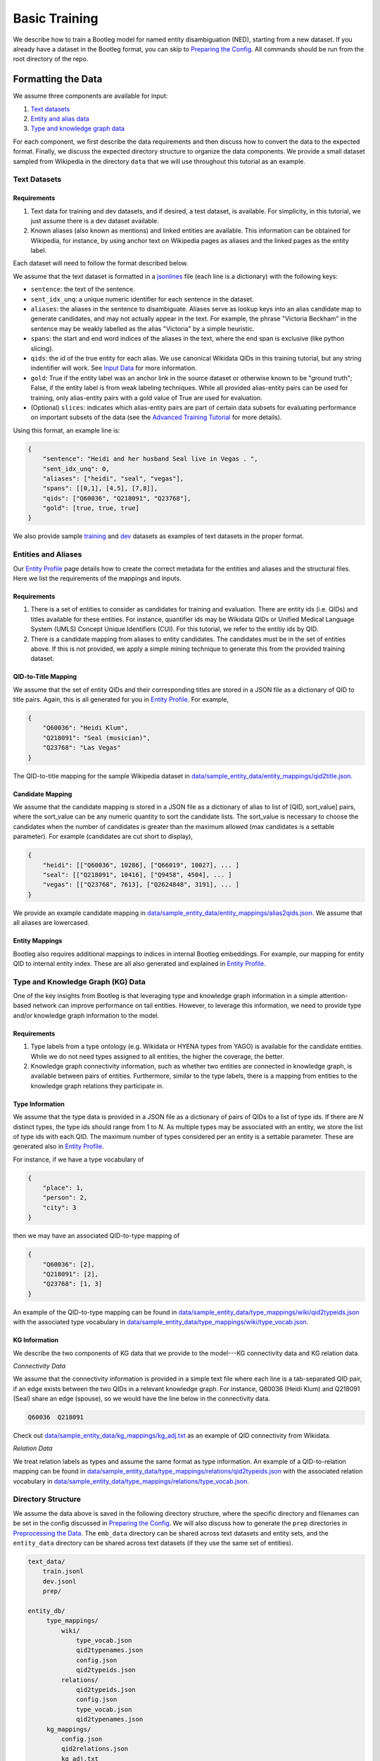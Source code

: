 Basic Training
==============

We describe how to train a Bootleg model for named entity disambiguation (NED), starting from a new dataset. If you already have a dataset in the Bootleg format, you can skip to `Preparing the Config <#2-preparing-the-config>`_. All commands should be run from the root directory of the repo.

Formatting the Data
----------------------

We assume three components are available for input:

#. `Text datasets <#text-datasets>`_
#. `Entity and alias data <#entities-and-aliases>`_
#. `Type and knowledge graph data <#type-and-knowledge-graph-kg-data>`_

For each component, we first describe the data requirements and then discuss how to convert the data to the expected format. Finally, we discuss the expected directory structure to organize the data components. We provide a small dataset sampled from Wikipedia in the directory ``data`` that we will use throughout this tutorial as an example.

Text Datasets
^^^^^^^^^^^^^

Requirements
~~~~~~~~~~~~


#. Text data for training and dev datasets, and if desired, a test dataset, is available. For simplicity, in this tutorial, we just assume there is a dev dataset available.
#. Known aliases (also known as mentions) and linked entities are available. This information can be obtained for Wikipedia, for instance, by using anchor text on Wikipedia pages as aliases and the linked pages as the entity label.

Each dataset will need to follow the format described below.

We assume that the text dataset is formatted in a `jsonlines <https://jsonlines.org>`_ file (each line is a dictionary) with the following keys:


* ``sentence``: the text of the sentence.
* ``sent_idx_unq``: a unique numeric identifier for each sentence in the dataset.
* ``aliases``: the aliases in the sentence to disambiguate. Aliases serve as lookup keys into an alias candidate map to generate candidates, and may not actually appear in the text. For example, the phrase "Victoria Beckham" in the sentence may be weakly labelled as the alias "Victoria" by a simple heuristic.
* ``spans``: the start and end word indices of the aliases in the text, where the end span is exclusive (like python slicing).
* ``qids``: the id of the true entity for each alias. We use canonical Wikidata QIDs in this training tutorial, but any string indentifier will work. See `Input Data`_ for more information.
* ``gold``: True if the entity label was an anchor link in the source dataset or otherwise known to be "ground truth"; False, if the entity label is from weak labeling techniques. While all provided alias-entity pairs can be used for training, only alias-entity pairs with a gold value of True are used for evaluation.
* (Optional) ``slices``: indicates which alias-entity pairs are part of certain data subsets for evaluating performance on important subsets of the data (see the `Advanced Training Tutorial <../advanced/distributed_training.html>`_ for more details).

Using this format, an example line is:

.. code-block:: JSON

   {
       "sentence": "Heidi and her husband Seal live in Vegas . ",
       "sent_idx_unq": 0,
       "aliases": ["heidi", "seal", "vegas"],
       "spans": [[0,1], [4,5], [7,8]],
       "qids": ["Q60036", "Q218091", "Q23768"],
       "gold": [true, true, true]
   }


We also provide sample `training <https://github.com/HazyResearch/bootleg/tree/master/data/sample_text_data/train.jsonl>`_ and `dev <https://github.com/HazyResearch/bootleg/tree/master/data/sample_text_data/dev.jsonl>`_ datasets as examples of text datasets in the proper format.

Entities and Aliases
^^^^^^^^^^^^^^^^^^^^

Our `Entity Profile`_ page details how to create the correct metadata for the entities and aliases and the structural files. Here we list the requirements of the mappings and inputs.

Requirements
~~~~~~~~~~~~


#. There is a set of entities to consider as candidates for training and evaluation. There are entity ids (i.e. QIDs) and titles available for these entities. For instance, quantifier ids may be Wikidata QIDs or Unified Medical Language System (UMLS) Concept Unique Identifiers (CUI). For this tutorial, we refer to the entitiy ids by QID.
#. There is a candidate mapping from aliases to entity candidates. The candidates must be in the set of entities above. If this is not provided, we apply a simple mining technique to generate this from the provided training dataset.

QID-to-Title Mapping
~~~~~~~~~~~~~~~~~~~~

We assume that the set of entity QIDs and their corresponding titles are stored in a JSON file as a dictionary of QID to title pairs. Again, this is all generated for you in `Entity Profile`_. For example,

.. code-block:: JSON

   {
       "Q60036": "Heidi Klum",
       "Q218091": "Seal (musician)",
       "Q23768": "Las Vegas"
   }


The QID-to-title mapping for the sample Wikipedia dataset in `data/sample_entity_data/entity_mappings/qid2title.json <https://github.com/HazyResearch/bootleg/tree/master/data/sample_entity_data/entity_mappings/qid2title.json>`_.

Candidate Mapping
~~~~~~~~~~~~~~~~~

We assume that the candidate mapping is stored in a JSON file as a dictionary of alias to list of [QID, sort_value] pairs, where the sort_value can be any numeric quantity to sort the candidate lists. The sort_value is necessary to choose the candidates when the number of candidates is greater than the maximum allowed (max candidates is a settable parameter). For example (candidates are cut short to display),

.. code-block:: JSON

   {
       "heidi": [["Q60036", 10286], ["Q66019", 10027], ... ]
       "seal": [["Q218091", 10416], ["Q9458", 4504], ... ]
       "vegas": [["Q23768", 7613], ["Q2624848", 3191], ... ]
   }


We provide an example candidate mapping in `data/sample_entity_data/entity_mappings/alias2qids.json <https://github.com/HazyResearch/bootleg/tree/master/data/sample_entity_data/entity_mappings/alias2qids.json>`_. We assume that all aliases are lowercased.

Entity Mappings
~~~~~~~~~~~~~~~

Bootleg also requires additional mappings to indices in internal Bootleg embeddings. For example, our mapping for entity QID to internal entity index. These are all also generated and explained in `Entity Profile`_.

Type and Knowledge Graph (KG) Data
^^^^^^^^^^^^^^^^^^^^^^^^^^^^^^^^^^

One of the key insights from Bootleg is that leveraging type and knowledge graph information in a simple attention-based network can improve performance on tail entities. However, to leverage this information, we need to provide type and/or knowledge graph information to the model.

Requirements
~~~~~~~~~~~~


#. Type labels from a type ontology (e.g. Wikidata or HYENA types from YAGO) is available for the candidate entities. While we do not need types assigned to all entities, the higher the coverage, the better.
#. Knowledge graph connectivity information, such as whether two entities are connected in knowledge graph, is available between pairs of entities. Furthermore, similar to the type labels, there is a mapping from entities to the knowledge graph relations they participate in.

Type Information
~~~~~~~~~~~~~~~~

We assume that the type data is provided in a JSON file as a dictionary of pairs of QIDs to a list of type ids. If there are *N* distinct types, the type ids should range from 1 to *N*. As multiple types may be associated with an entity, we store the list of type ids with each QID. The maximum number of types considered per an entity is a settable parameter. These are generated also in `Entity Profile`_.

For instance, if we have a type vocabulary of

.. code-block::

   {
       "place": 1,
       "person": 2,
       "city": 3
   }


then we may have an associated QID-to-type mapping of

.. code-block::

   {
       "Q60036": [2],
       "Q218091": [2],
       "Q23768": [1, 3]
   }


An example of the QID-to-type mapping can be found in `data/sample_entity_data/type_mappings/wiki/qid2typeids.json <https://github.com/HazyResearch/bootleg/tree/master/data/sample_entity_data/type_mappings/wiki/qid2typeids.json>`_ with the associated type vocabulary in `data/sample_entity_data/type_mappings/wiki/type_vocab.json <https://github.com/HazyResearch/bootleg/tree/master/data/sample_entity_data/type_mappings/wiki/type_vocab.json>`_.

KG Information
~~~~~~~~~~~~~~

We describe the two components of KG data that we provide to the model---KG connectivity data and KG relation data.

*Connectivity Data*

We assume that the connectivity information is provided in a simple text file where each line is a tab-separated QID pair, if an edge exists between the two QIDs in a relevant knowledge graph. For instance, Q60036 (Heidi Klum) and Q218091 (Seal) share an edge (spouse), so we would have the line below in the connectivity data.

.. code-block::

   Q60036  Q218091



Check out `data/sample_entity_data/kg_mappings/kg_adj.txt <https://github.com/HazyResearch/bootleg/tree/master/data/sample_entity_data/kg_mappings/kg_adj.txt>`_ as an example of QID connectivity from Wikidata.

*Relation Data*

We treat relation labels as types and assume the same format as type information. An example of a QID-to-relation mapping can be found in `data/sample_entity_data/type_mappings/relations/qid2typeids.json <https://github.com/HazyResearch/bootleg/tree/master/data/sample_entity_data/type_mappings/relations/qid2typeids.json>`_ with the associated relation vocabulary in `data/sample_entity_data/type_mappings/relations/type_vocab.json <https://github.com/HazyResearch/bootleg/tree/master/data/sample_entity_data/type_mappings/relations/type_vocab.json>`_.

Directory Structure
^^^^^^^^^^^^^^^^^^^

We assume the data above is saved in the following directory structure, where the specific directory and filenames can be set in the config discussed in `Preparing the Config <#preparing-the-config>`_. We will also discuss how to generate the ``prep`` directories in `Preprocessing the Data <#preprocessing-the-data>`_. The ``emb_data`` directory can be shared across text datasets and entity sets, and the ``entity_data`` directory can be shared across text datasets (if they use the same set of entities).

.. code-block::

   text_data/
       train.jsonl
       dev.jsonl
       prep/

   entity_db/
        type_mappings/
            wiki/
                type_vocab.json
                qid2typenames.json
                config.json
                qid2typeids.json
            relations/
                qid2typeids.json
                config.json
                type_vocab.json
                qid2typenames.json
        kg_mappings/
            config.json
            qid2relations.json
            kg_adj.txt
        entity_mappings/
            alias2qids.json
            qid2eid.json
            qid2title.json
            alias2id.json
            config.json

Preparing the Config
---------------------

Once the data has been converted to the correct format, we are ready to prepare the config. We provide a sample config in `configs/tutorial/sample_config.yaml <https://github.com/HazyResearch/bootleg/tree/master/configs/tutorial/sample_config.yaml>`_. The full parameter options and defaults for the config file are explain in `Configuring Bootleg <config.html>`_. If values are not provided in the YAML config, the default values are used. We provide a brief overview of the configuration settings here.

The config parameters are organized into five main groups:

* ``emmental``: Emmental parameters.
* ``run_config``: run time settings that aren't set in Emmental; e.g., eval batch size and number of dataloader threads.
* ``train_config``: training parameters for hyperparameter tuning, such as dropout and learning rate.
* ``model_config``: model parameters, such as number of attention heads or hidden dimension.
* ``data_config``: paths of text data, embedding data, and entity data to use for training and evaluation, as well as configuration details for the entity embeddings.

We highlight a few parameters in the ``emmental``.


* ``log_dir`` should be set to specify where log output and model checkpoints should be saved. When a new model is trained, Emmental automatically generates a timestamp and saves output to a folder with the timestamp inside the ``log_dir``.
* ``evaluation_freq`` indicates how frequently the evaluation on the dev set should be run. Steps corresponds to epochs by default (but can be configured to batches), such that 0.2 means 0.2 of an epoch has been processed.
* ``checkpoint_freq`` indicates when to save a model checkpoint after performing evaluation. If set to 1, then a model checkpoint will be saved every time dev evaluation is run.

See `Emmental Config <https://emmental.readthedocs.io/en/latest/user/config.html>`_ for more information.

We now focus on the ``data_config`` parameters as these are the most unique to Bootleg. We walk through the key parameters in the ``data_config`` to pay attention to.

Directories
^^^^^^^^^^^

We define the paths to the directories through the ``data_dir``\ , ``emb_dir``\ , ``entity_dir``\ , and ``entity_map_dir`` config keys. The first three correspond to the top-level directories introduced in `Directory Structure <#directory-structure>`_. The ``entity_map_dir`` includes the entity JSON mappings produced in `Entities and Aliases <#entities-and-aliases>`_ and should be inside the ``entity_dir``. For example, to follow the directory structure set up in the ``data`` directory, we would have:

.. code-block::

   "data_dir": "data/sample_text_data",
   "emb_dir": "data/sample_entity_data",
   "entity_dir": "data/sample_entity_data",
   "entity_map_dir": "entity_mappings"

Entity Payloads
^^^^^^^^^^^^^^^

As described in the ``README``, Bootleg takes in a set of embeddings to form an **entity payload** for each candidate. These embeddings are concatenated together and projected down to Bootleg's hidden dimension. The embeddings which form the entity payload are defined in the ``ent_embeddings`` section of the config. We consider the entry below for ``ent_embeddings``.

.. code-block::

   ent_embeddings:
       - key: learned
         load_class: LearnedEntityEmb
         freeze: false
         cpu: false
         dropout2d: 0.6
         args:
           learned_embedding_size: 128
       - key: learned_type
         load_class: LearnedTypeEmb
         freeze: false
         args:
           type_labels: type_mappings/wiki/qid2typeids.json
           type_vocab: type_mappings/wiki/type_vocab.json
           max_types: 3
           type_dim: 128
           merge_func: addattn
           attn_hidden_size: 128

In this example, the entity payload consists of two embeddings, a learned entity embedding and a learned type embedding. Each embedding must have a unique ``key`` which identifies it, as well as a ``load_class`` that indicates which embedding class to use. Finally, each embedding may have custom args defined in the ``args`` key. See `Bootleg Model`_ for more information.

The custom args are defined in the embedding class specified by ``load_class``. By looking at the corresponding embedding class, we can determine what custom args are available to set and how they are used. For example, by the ``load_class`` for this type embedding above, we know that the type embedding uses the LearnedTypeEmb class. If we look in `bootleg/embeddings/type_embs.py <https://github.com/HazyResearch/bootleg/tree/master/bootleg/embeddings/type_embs.py>`_\ , we can find the ``LearnedTypeEmb`` class. The ``emb_args`` parameter in ``__init__`` corresponds to the ``args`` dictionary in the config, and we can see how ``type_dim`` is used to set the dimension of the type embedding. We can repeat this process for each key in the custom args.

The contents of the entity payload can easily be modified by adding more or fewer embeddings to the ``ent_embeddings`` list. For instance, if we want to define a new knowledge graph embedding, we can add a new class to ``bootleg/embeddings/kg_embs`` and then add an another entry in the ``ent_embeddings`` list for the new embedding.

Candidates and Aliases
^^^^^^^^^^^^^^^^^^^^^^

Candidate Not in List
~~~~~~~~~~~~~~~~~~~~~

Bootleg supports two types of candidate lists: (1) assume that the true entity must be in the candidate list, (2) use a NIL or "No Candidate" (NC) as another candidate, and does not require that the true candidate is the candidate list. Not that if using (1), during training, the gold candidate *must* be in the list or preprocessing with fail. The gold candidate does not have to be in the candidate set for evaluation. To switch between these two modes, we provide the ``train_in_candidates`` parameter (where True indicates (1)).

Maximum Aliases
~~~~~~~~~~~~~~~

We can also specify the maximum number of aliases considered for each training example with ``max_aliases``. Similar to the maximum number of candidates (see discussion in `Entity Mappings <#entity-mappings>`_\ ), increasing this number will increase the memory required for training and inference. However, with more aliases, we may also have more signal to leverage for disambiguation. If we have more than ten aliases in a sentence, we use a windowing technique to generate multiple examples, with the aliases divided across them. This windowing process is done automatically during preprocessing.

Multiple Candidate Maps
~~~~~~~~~~~~~~~~~~~~~~~

Within the ``entity_map_dir`` there may be multiple candidate maps for the same set of entities. For instance, a benchmark dataset may use a specific candidate mapping. To specify which candidate map to use, we set the ``alias_cand_map`` value in the config.

Datasets
^^^^^^^^

We define the train, dev, and test datasets in ``train_dataset``\ , ``dev_dataset``\ , and ``test_dataset`` respectively. For each dataset, we need to specify the name of the file  with the ``file`` key. We can also specify whether to use weakly labeled alias-entity pairs (pairs that are labeled heurisitcally during preprocessing). For training, if ``use_weak_label`` is True, these alias-entity pairs will contribute to the loss. For evaluation, the weakly labelled alias-entity pairs will only be used as more signal for other alias-entity pairs (e.g. for collective disambiguation), but will not be scored.  As an example of a dataset entry, we may have:

.. code-block::

   train_dataset:
      file: train.jsonl
      use_weak_label: true


Word Embeddings
^^^^^^^^^^^^^^^

Bootleg leverages existing word embeddings to embed sentence tokens. This is configured in the ``word_embedding`` section of the config. In particular, we currently support using BERT as the backbone for contextual word embeddings. We use Hugging Face for managing our BERT models, which will be saved in a directory that is specified by the ``cache_dir`` key. We also support freezing and finetuning BERT through the ``freeze`` param.


Finally, in the ``data_config``\ , we define a maximum word token length through ``max_seq_len``. We typically use a length of 100--increasing this length will increase the memory required for training and inference.

Preprocessing the Data
-------------------------

Prior to training, if the data is not already prepared, we will preprocess or prep the data. This is where we convert the data to a memory-mapped format for the dataloader to quickly load during training and also create arrays to allow quick lookups into the embedding data. For instance we create a torch tensor to store the contents of qid2types JSON file to get indices into a type embedding. If the data does not change, this preprocessing only needs to happen once.

*Warning: errors may occur if the file contents change but the file names stay the same, since the preprocessed data uses the file name as a key and will be loaded based on the stale data. In these cases, we recommend removing the ``prep`` directories or assigning a new prep directory (by setting ``data_prep_dir`` or ``entity_prep_dir`` in the config) and repeating preprocessing.*

Prep Directories
^^^^^^^^^^^^^^^^

As the preprocessed knowledge graph and type embedding data only depends on the entities, we store it in a prep directory in the entity directory to be shared across all datasets that use the same entities and knowledge graph/type data. We store all other preprocessed data in a prep directory inside the data directory.


Training the Model
---------------------

After the data is prepped, we are ready to train the model! As this is just a tiny random sample of Wikipedia sentences with sampled KG information, we do not expect the results to be good  (for instance, we haven't seen most aliases in dev in training and we do not have an adequate number of examples to learn reasoning patterns).  We recommend training on GPUs. To train the model on a single GPU, we run:

.. code-block::

   python3 bootleg/run.py --config_script configs/tutorial/sample_config.yaml


If a GPU is not available, we can also get away with training this tiny dataset on the CPU by adding the flag below to the command. Flags follow the same hierarchy and naming as the config, and the ``cpu`` parameter could also have been set directly in the config file in the ``run_config`` section:

.. code-block::

   python3 bootleg/run.py --config_script configs/tutorial/sample_config.json --emmental.device -1

At each eval step, we see a json save of eval metrics. At the beginning end end of the model training, you should see a print out of the log direction. E.g.,

``Saving metrics to logs/turtorial/2021_03_11/20_31_11/02b0bb73``

Inside the log directory, you'll find all checkpoints, the ``emmental.log`` file, ``train_metrics.txt``, and ``train_disambig_metrics.csv``. The latter two files give final eval scores of the model. For example, after 10 epochs, ``train_disambig_metrics.csv`` shows

.. code-block::

    task,dataset,split,slice,mentions,mentions_notNC,acc_boot,acc_boot_notNC,acc_pop,acc_pop_notNC
    NED,Bootleg,dev,final_loss,70,70,0.8714285714285714,0.8714285714285714,0.8714285714285714,0.8714285714285714
    NED,Bootleg,test,final_loss,70,70,0.8714285714285714,0.8714285714285714,0.8714285714285714,0.8714285714285714

The fields are

* ``task``: the task name (will be NED for disambiguation metrics).
* ``dataset``: dataset (if case of multi-modal training)
* ``slice``: the subset of the dataset evaluated. ``final_loss`` is the slice which includes all mentions in the dataset. If you set ``emmental.online_eval`` to be True in the config, training metrics will also be reported and collected.
* ``mentions``: the number of mentions (aliases) under evaluation.
* ``mentions_notNC``: the number of mentions (aliases) under evaluation where the gold QID is in the candidate list.
* ``acc_boot``: the accuracy of Bootleg.
* ``acc_boot_notNC``: the accuracy of Bootleg for notNC mentions.
* ``acc_boot``: the accuracy of a baseline where the first candidate is always selected as the answer.
* ``acc_boot_notNC``: the accuracy of the baseline for notNC mentions.

As our data was very tiny, our model is not doing great, but the train loss is going down!

Evaluating the Model
---------------------

After the model is trained, we can also run eval to get test scores or to save predictions. To eval the model on a single GPU, we run:

.. code-block::

   python3 bootleg/run.py --config_script configs/tutorial/sample_config.yaml --mode dump_preds --emmental.model_path logs/turtorial/2021_03_11/20_31_11/02b0bb73/last_model.pth

You can replace ``configs/sample_config.json`` with ``llogs/turtorial/2021_03_11/20_31_11/02b0bb73/run_config.yaml`` if desired.

This will generate a label file at ``logs/turtorial/2021_03_11/20_38_09/c5e204dc/dev/last_model/bootleg_labels.jsonl`` (path is printed). This can be read it for evaluation and error analysis. Check out the End-to-End Tutorial on our `Tutorials Page <https://github.com/HazyResearch/bootleg/tree/master/tutorials>`_ for seeing how to do this and for evaluating pretrained Bootleg models.

Advanced Training
-----------------

Bootleg supports distributed training using PyTorch's `Distributed Data Parallel <https://pytorch.org/docs/stable/notes/ddp.html>`_ framework. This is useful for training large datasets as it parallelizes the computation by distributing the batches across multiple GPUs. We explain how to use distributed training in Bootleg to train a model on a large dataset (all of Wikipedia with 50 million sentences) in the `Advanced Training Tutorial <../advanced/distributed_training.html>`_.

.. _Input Data: input_data.html
.. _Bootleg Model: model.html
.. _Entity Profile: entity_profile.html
